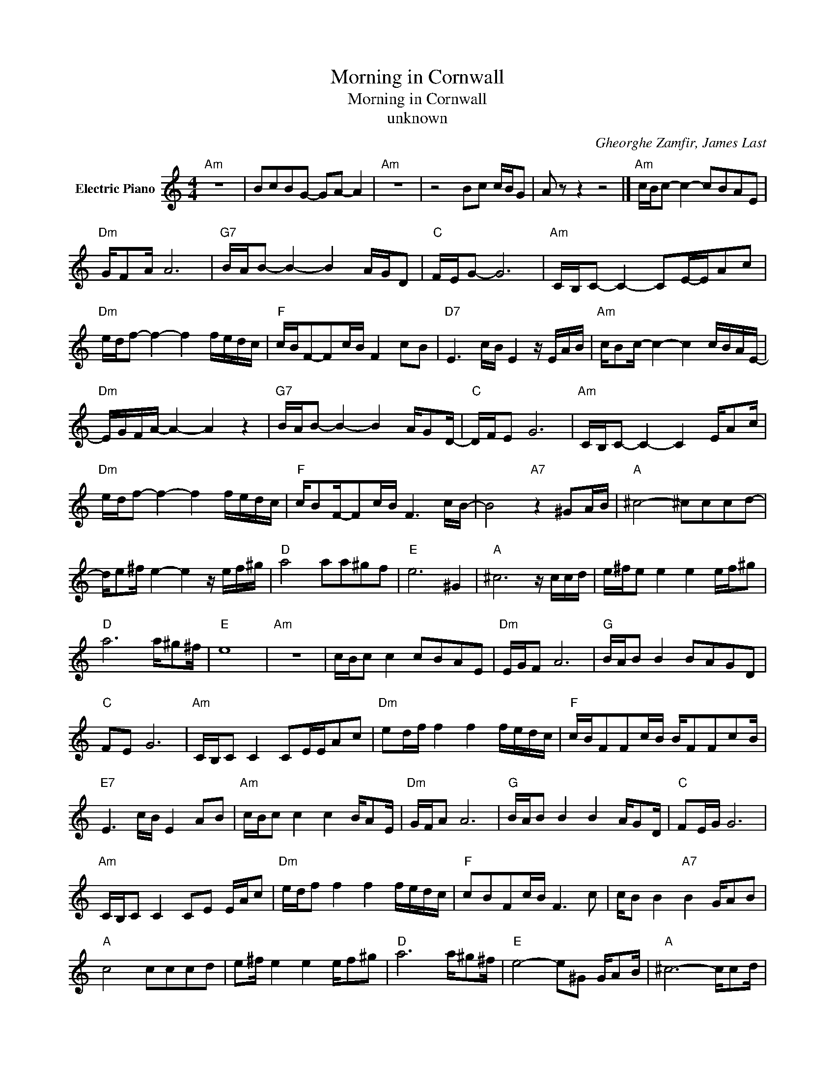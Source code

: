 X:1
T:Morning in Cornwall
T:Morning in Cornwall
T:unknown
C:Gheorghe Zamfir, James Last
Z:All Rights Reserved
L:1/16
M:4/4
K:C
V:1 treble nm="Electric Piano"
%%MIDI program 4
V:1
"Am" z16 | B2c2B2G2- G2A2- A4 |"Am" z16 | z8 B2c2 cBG2 | A2 z2 z4 z8 |]"Am" cBc2- c4- c2B2A2E2 | %6
"Dm" GF2A A12 |"G7" BAB2- B4- B4 AGD2 |"C" FEG2- G12 |"Am" CB,C2- C4- C2E-EA2c2 | %10
"Dm" edf2- f4- f4 fedc |"F" cBF2-F2cB F4 c2B2 |"D7" E6 cB E4 z EAB |"Am" cB2c- c4- c4 cBAE- | %14
"Dm" EGFA- A4- A4 z4 |"G7" BAB2- B4- B4 AG2D- |"C" DFE2 G12 |"Am" CB,C2- C4- C4 EA2c | %18
"Dm" edf2- f4- f4 fedc |"F" cB2F-F2cB F6 cB- | B8"A7" z4 ^G2AB |"A" ^c8- ^c2c2c2d2- | %22
 de2^f e4- e4 z ef^g |"D" a8 a2a2^g2f2 |"E" e12 ^G4 |"A" ^c12 z ccd | e^fe2 e4 e4 ef^g2 | %27
"D" a12 a^g2^f |"E" e16 |"Am" z16 | cBc2 c4 c2B2A2E2 |"Dm" EGF2 A12 |"G" BAB2 B4 B2A2G2D2 | %33
"C" F2E2 G12 |"Am" CB,C2 C4 C2EEA2c2 |"Dm" e2df f4 f4 fedc |"F" cBF2F2cB BF2F2c2B | %37
"E7" E6 cB E4 A2B2 |"Am" cBc2 c4 c4 BA2E |"Dm" GFA2 A12 |"G" BAB2 B4 B4 AG2D |"C" F2EG G12 | %42
"Am" CB,C2 C4 C2E2 EAc2 |"Dm" edf2 f4 f4 fedc |"F" c2B2F2cB F6 c2 | cB2 B4"A7" B4 GA2B2 | %46
"A" c8 c2c2c2d2 | e2^f e4 e4 ef2^g2 |"D" a12 a^g2^f |"E" e8- e2^G2 GA2B |"A" ^c12- cc2d | %51
 e^fe2 e4- e4 ef^g2 |"D" a12 a^g^f2 |"E" e8- e8 |"Am" z16 | z16 |"Am" cBc2- c4- c4 BA2E | %57
"Dm" GFA2- A4- A4- A2D2 |"G7" BAB2- B4- B2A-AG2D2 |"C" FEG2- G12 |"Am" CB,C2- C4- C2EE A2<c2 | %61
"Dm" edf2- f4- f4 fedd |"F" cBF2-F2cB F6 cB |"E7" E6 cB E2A z A2B2 |"Am" cBc2- c4- c4 dBAE- | %65
"Dm" EGFA- A4- A4- A2D2 |"G7" BAB2- B4- B4 AG2D |"C" FE2G- G12 | C"Am"B,C2 z4 z4 EAc2 | %69
"Dm" edf2- f4- f4 fedc |"F" c2BF-F2cB F6 cB | F8 c4- c2B2 |"Am" c12 z4 | z16 |"Am" B2c-cB2G2 A8 | %75
 A16 | B2c2B2G2 A8- | A16 |"Am" B2c2B2G2 B z A2- A4- | A8- A8 |] %80

